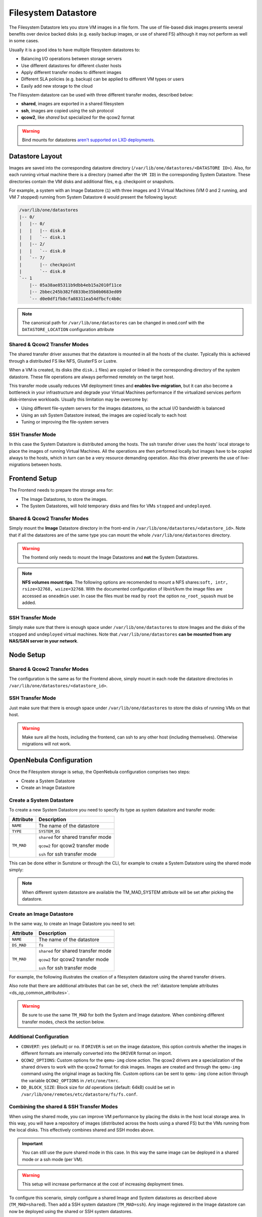 .. _fs_ds:

================================================================================
Filesystem Datastore
================================================================================

The Filesystem Datastore lets you store VM images in a file form.  The use of file-based disk images presents several benefits over device backed disks (e.g. easily backup images, or use of shared FS) although it may not perform as well in some cases.

Usually it is a good idea to have multiple filesystem datastores to:

* Balancing I/O operations between storage servers

* Use different datastores for different cluster hosts

* Apply different transfer modes to different images

* Different SLA policies (e.g. backup) can be applied to different VM types or users

* Easily add new storage to the cloud

The Filesystem datastore can be used with three different transfer modes, described below:

* **shared**, images are exported in a shared filesystem

* **ssh**, images are copied using the ssh protocol

* **qcow2**, like *shared* but specialized for the qcow2 format


.. warning:: Bind mounts for datastores `aren't supported on LXD deployments <https://github.com/OpenNebula/one/issues/3494#issuecomment-510174200>`__.


Datastore Layout
================================================================================
Images are saved into the corresponding datastore directory (``/var/lib/one/datastores/<DATASTORE ID>``). Also, for each running virtual machine there is a directory (named after the ``VM ID``) in the corresponding System Datastore. These directories contain the VM disks and additional files, e.g. checkpoint or snapshots.

For example, a system with an Image Datastore (``1``) with three images and 3 Virtual Machines (VM 0 and 2 running, and VM 7 stopped) running from System Datastore ``0`` would present the following layout:

.. code::

    /var/lib/one/datastores
    |-- 0/
    |   |-- 0/
    |   |   |-- disk.0
    |   |   `-- disk.1
    |   |-- 2/
    |   |   `-- disk.0
    |   `-- 7/
    |       |-- checkpoint
    |       `-- disk.0
    `-- 1
        |-- 05a38ae85311b9dbb4eb15a2010f11ce
        |-- 2bbec245b382fd833be35b0b0683ed09
        `-- d0e0df1fb8cfa88311ea54dfbcfc4b0c

.. note::

    The canonical path for ``/var/lib/one/datastores`` can be changed in oned.conf with the ``DATASTORE_LOCATION`` configuration attribute

Shared & Qcow2 Transfer Modes
--------------------------------------------------------------------------------
The shared transfer driver assumes that the datastore is mounted in all the hosts of the cluster. Typically this is achieved through a distributed FS like NFS, GlusterFS or Lustre.

When a VM is created, its disks (the ``disk.i`` files) are copied or linked in the corresponding directory of the system datastore. These file operations are always performed remotely on the target host.

This transfer mode usually reduces VM deployment times and **enables live-migration**, but it can also become a bottleneck in your infrastructure and degrade your Virtual Machines performance if the virtualized services perform disk-intensive workloads. Usually this limitation may be overcome by:

* Using different file-system servers for the images datastores, so the actual I/O bandwidth is balanced
* Using an ssh System Datastore instead, the images are copied locally to each host
* Tuning or improving the file-system servers

|image1|

SSH Transfer Mode
--------------------------------------------------------------------------------
In this case the System Datastore is distributed among the hosts. The ssh transfer driver uses the hosts' local storage to place the images of running Virtual Machines. All the operations are then performed locally but images have to be copied always to the hosts, which in turn can be a very resource demanding operation. Also this driver prevents the use of live-migrations between hosts.

|image2|

Frontend Setup
================================================================================
The Frontend needs to prepare the storage area for:

* The Image Datastores, to store the images.

* The System Datastores, will hold temporary disks and files for VMs ``stopped`` and ``undeployed``.

Shared & Qcow2 Transfer Modes
--------------------------------------------------------------------------------
Simply mount the **Image** Datastore directory in the front-end in ``/var/lib/one/datastores/<datastore_id>``. Note that if all the datastores are of the same type you can mount the whole ``/var/lib/one/datastores`` directory.

.. warning:: The frontend only needs to mount the Image Datastores and **not** the System Datastores.

.. note::  **NFS volumes mount tips**. The following options are recomended to mount a NFS shares:``soft, intr, rsize=32768, wsize=32768``. With the documented configuration of libvirt/kvm the image files are accessed as ``oneadmin`` user. In case the files must be read by ``root`` the option ``no_root_squash`` must be added.

SSH Transfer Mode
--------------------------------------------------------------------------------
Simply make sure that there is enough space under ``/var/lib/one/datastores`` to store Images and the disks of the ``stopped`` and ``undeployed`` virtual machines. Note that ``/var/lib/one/datastores`` **can be mounted from any NAS/SAN server in your network**.

Node Setup
================================================================================

Shared & Qcow2 Transfer Modes
--------------------------------------------------------------------------------
The configuration is the same as for the Frontend above, simply mount in each node the datastore directories in ``/var/lib/one/datastores/<datastore_id>``.

SSH Transfer Mode
--------------------------------------------------------------------------------
Just make sure that there is enough space under ``/var/lib/one/datastores`` to store the disks of running VMs on that host.

.. warning:: Make sure all the hosts, including the frontend, can ssh to any other host (including themselves). Otherwise migrations will not work.

.. _fs_ds_templates:

OpenNebula Configuration
================================================================================
Once the Filesystem storage is setup, the OpenNebula configuration comprises two steps:

* Create a System Datastore
* Create an Image Datastore

Create a System Datastore
--------------------------------------------------------------------------------
To create a new System Datastore you need to specify its type as system datastore and transfer mode:

+---------------+-------------------------------------------------+
|   Attribute   |                   Description                   |
+===============+=================================================+
| ``NAME``      | The name of the datastore                       |
+---------------+-------------------------------------------------+
| ``TYPE``      | ``SYSTEM_DS``                                   |
+---------------+-------------------------------------------------+
| ``TM_MAD``    | ``shared`` for shared transfer mode             |
|               |                                                 |
|               | ``qcow2`` for qcow2 transfer mode               |
|               |                                                 |
|               | ``ssh`` for ssh transfer mode                   |
+---------------+-------------------------------------------------+

This can be done either in Sunstone or through the CLI, for example to create a System Datastore using the shared mode simply:

.. prompt:: text $ auto

    $ cat systemds.txt
    NAME    = nfs_system
    TM_MAD  = shared
    TYPE    = SYSTEM_DS

    $ onedatastore create systemds.txt
    ID: 101

.. note:: When different system datastore are available the TM_MAD_SYSTEM attribute will be set after picking the datastore.

Create an Image Datastore
--------------------------------------------------------------------------------
In the same way, to create an Image Datastore you need to set:

+---------------+-------------------------------------------------------------+
|   Attribute   |                   Description                               |
+===============+=============================================================+
| ``NAME``      | The name of the datastore                                   |
+---------------+-------------------------------------------------------------+
| ``DS_MAD``    | ``fs``                                                      |
+---------------+-------------------------------------------------------------+
| ``TM_MAD``    | ``shared`` for shared transfer mode                         |
|               |                                                             |
|               | ``qcow2`` for qcow2 transfer mode                           |
|               |                                                             |
|               | ``ssh`` for ssh transfer mode                               |
+---------------+-------------------------------------------------------------+

For example, the following illustrates the creation of a filesystem datastore using the shared transfer drivers.

.. prompt:: text $ auto

 $ cat ds.conf
 NAME   = nfs_images
 DS_MAD = fs
 TM_MAD = shared

 $ onedatastore create ds.conf
 ID: 100

Also note that there are additional attributes that can be set, check the :ref:`datastore template attributes <ds_op_common_attributes>`.

.. warning:: Be sure to use the same ``TM_MAD`` for both the System and Image datastore. When combining different transfer modes, check the section below.

.. _qcow2_options:

Additional Configuration
--------------------------------------------------------------------------------

* ``CONVERT``: ``yes`` (default) or ``no``. If ``DRIVER`` is set on the image
  datastore, this option controls whether the images in different formats are
  internally converted into the ``DRIVER`` format on import.

* ``QCOW2_OPTIONS``: Custom options for the ``qemu-img`` clone action.
  The qcow2 drivers are a specialization of the shared drivers to work with the qcow2 format for disk images. Images are created and through the ``qemu-img`` command using the original image as backing file. Custom options can be sent to ``qemu-img`` clone action through the variable ``QCOW2_OPTIONS`` in ``/etc/one/tmrc``.
* ``DD_BLOCK_SIZE``: Block size for `dd` operations (default: 64kB) could be set in ``/var/lib/one/remotes/etc/datastore/fs/fs.conf``.

.. _shared-ssh-mode:

Combining the shared & SSH Transfer Modes
--------------------------------------------------------------------------------

When using the shared mode, you can improve VM performance by placing the disks in the host local storage area. In this way, you will have a repository of images (distributed across the hosts using a shared FS) but the VMs running from the local disks. This effectively combines shared and SSH modes above.

.. important:: You can still use the pure shared mode in this case. In this way the same image can be deployed in a shared mode or a ssh mode (per VM).

.. warning:: This setup will increase performance at the cost of increasing deployment times.

To configure this scenario, simply configure a shared Image and System datastores as described above (``TM_MAD=shared``). Then add a SSH system datastore (``TM_MAD=ssh``). Any image registered in the Image datastore can now be deployed using the shared or SSH system datastores.

.. warning:: If you added the shared datastores to cluster, you need to add the new SSH system datastore to the very same clusters.

To select the (alternate) deployment mode, add the following attribute to the Virtual Machine template:

* ``TM_MAD_SYSTEM="ssh"``

.. |image1| image:: /images/fs_shared.png
.. |image2| image:: /images/fs_ssh.png
